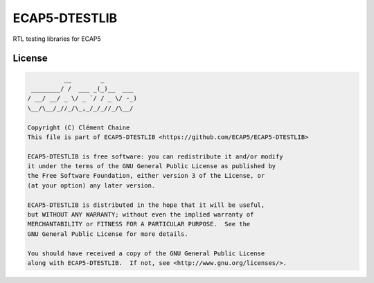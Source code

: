 ECAP5-DTESTLIB
============

RTL testing libraries for ECAP5

License
-------

.. code-block::

              __        _
     ________/ /  ___ _(_)__  ___
    / __/ __/ _ \/ _ `/ / _ \/ -_)
    \__/\__/_//_/\_,_/_/_//_/\__/

    Copyright (C) Clément Chaine
    This file is part of ECAP5-DTESTLIB <https://github.com/ECAP5/ECAP5-DTESTLIB>

    ECAP5-DTESTLIB is free software: you can redistribute it and/or modify
    it under the terms of the GNU General Public License as published by
    the Free Software Foundation, either version 3 of the License, or
    (at your option) any later version.

    ECAP5-DTESTLIB is distributed in the hope that it will be useful,
    but WITHOUT ANY WARRANTY; without even the implied warranty of
    MERCHANTABILITY or FITNESS FOR A PARTICULAR PURPOSE.  See the
    GNU General Public License for more details.

    You should have received a copy of the GNU General Public License
    along with ECAP5-DTESTLIB.  If not, see <http://www.gnu.org/licenses/>.
